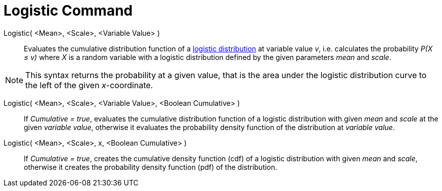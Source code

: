 = Logistic Command
:page-en: commands/Logistic
ifdef::env-github[:imagesdir: /en/modules/ROOT/assets/images]

Logistic( <Mean>, <Scale>, <Variable Value> )::
  Evaluates the cumulative distribution function of a https://en.wikipedia.org/wiki/Logistic_distribution[logistic distribution] at variable value _v_, i.e. calculates the
  probability _P(X ≤ v)_ where _X_ is a random variable with a logistic distribution defined by the given parameters _mean_ and _scale_.

[NOTE]
====

This syntax returns the probability at a given value, that is the area under the logistic distribution curve to the left of the given _x_-coordinate.
====

Logistic( <Mean>, <Scale>, <Variable Value>, <Boolean Cumulative> )::
 If _Cumulative = true_, evaluates the cumulative distribution function of a logistic distribution with given _mean_ and _scale_ at the given _variable value_, otherwise it evaluates the probability density function of the distribution at _variable value_.

Logistic( <Mean>, <Scale>, x, <Boolean Cumulative> )::
 If _Cumulative = true_, creates the cumulative density function (cdf) of a logistic distribution with given _mean_ and _scale_, otherwise it creates the probability density function (pdf) of the distribution.



